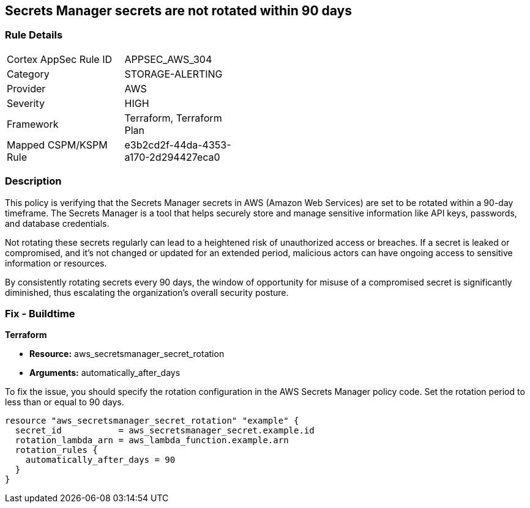 
== Secrets Manager secrets are not rotated within 90 days

=== Rule Details

[width=45%]
|===
|Cortex AppSec Rule ID |APPSEC_AWS_304
|Category |STORAGE-ALERTING
|Provider |AWS
|Severity |HIGH
|Framework |Terraform, Terraform Plan
|Mapped CSPM/KSPM Rule |e3b2cd2f-44da-4353-a170-2d294427eca0
|===


=== Description

This policy is verifying that the Secrets Manager secrets in AWS (Amazon Web Services) are set to be rotated within a 90-day timeframe. The Secrets Manager is a tool that helps securely store and manage sensitive information like API keys, passwords, and database credentials.

Not rotating these secrets regularly can lead to a heightened risk of unauthorized access or breaches. If a secret is leaked or compromised, and it's not changed or updated for an extended period, malicious actors can have ongoing access to sensitive information or resources.

By consistently rotating secrets every 90 days, the window of opportunity for misuse of a compromised secret is significantly diminished, thus escalating the organization's overall security posture.

=== Fix - Buildtime

*Terraform*

* *Resource:* aws_secretsmanager_secret_rotation
* *Arguments:* automatically_after_days

To fix the issue, you should specify the rotation configuration in the AWS Secrets Manager policy code. Set the rotation period to less than or equal to 90 days. 

[source,go]
----
resource "aws_secretsmanager_secret_rotation" "example" {
  secret_id           = aws_secretsmanager_secret.example.id
  rotation_lambda_arn = aws_lambda_function.example.arn
  rotation_rules {
    automatically_after_days = 90
  }
}
----
